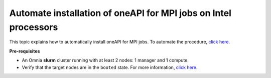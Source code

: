 Automate installation of oneAPI for MPI jobs on Intel processors
-----------------------------------------------------------------
This topic explains how to automatically install oneAPI for MPI jobs. To automate the procedure, `click here. <OneAPI.html>`_

**Pre-requisites**

* An Omnia **slurm** cluster running with at least 2 nodes: 1 manager and 1 compute.
* Verify that the target nodes are in the ``booted`` state. For more information, `click here <../InstallingProvisionTool/ViewingDB.html>`_.


